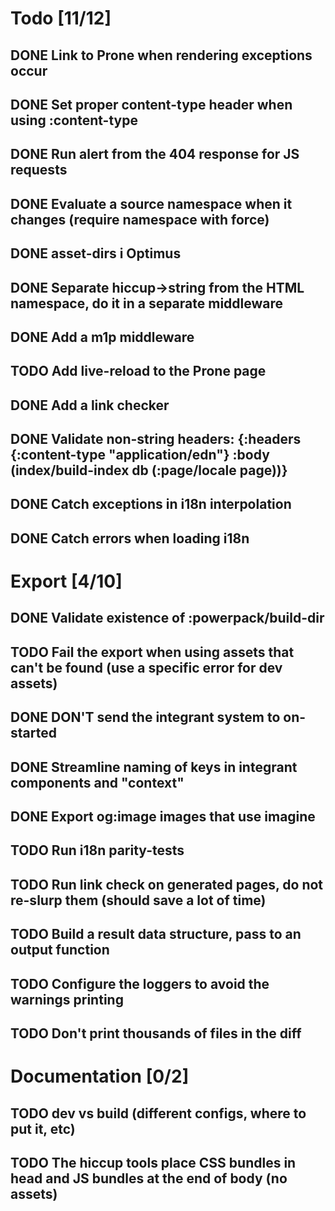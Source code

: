 * Todo [11/12]
** DONE Link to Prone when rendering exceptions occur
** DONE Set proper content-type header when using :content-type
** DONE Run alert from the 404 response for JS requests
** DONE Evaluate a source namespace when it changes (require namespace with force)
** DONE asset-dirs i Optimus
** DONE Separate hiccup->string from the HTML namespace, do it in a separate middleware
** DONE Add a m1p middleware
** TODO Add live-reload to the Prone page
** DONE Add a link checker
** DONE Validate non-string headers: {:headers {:content-type "application/edn"} :body (index/build-index db (:page/locale page))}
** DONE Catch exceptions in i18n interpolation
** DONE Catch errors when loading i18n
* Export [4/10]
** DONE Validate existence of :powerpack/build-dir
** TODO Fail the export when using assets that can't be found (use a specific error for dev assets)
** DONE DON'T send the integrant system to on-started
** DONE Streamline naming of keys in integrant components and "context"
** DONE Export og:image images that use imagine
** TODO Run i18n parity-tests
** TODO Run link check on generated pages, do not re-slurp them (should save a lot of time)
** TODO Build a result data structure, pass to an output function
** TODO Configure the loggers to avoid the warnings printing
** TODO Don't print thousands of files in the diff
* Documentation [0/2]
** TODO dev vs build (different configs, where to put it, etc)
** TODO The hiccup tools place CSS bundles in head and JS bundles at the end of body (no assets)
